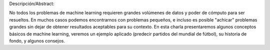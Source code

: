 Descripción/Abstract:

No todos los problemas de machine learning requieren grandes volúmenes de datos y poder de cómputo para ser resueltos. En muchos casos podemos encontrarnos con problemas pequeños, e incluso es posible "achicar" problemas grandes sin dejar de obtener resultados aceptables para su contexto.
En esta charla presentaremos algunos conceptos básicos de machine learning, veremos un ejemplo aplicado (predecir partidos del mundial de fútbol), su historia de fondo, y algunos consejos.
